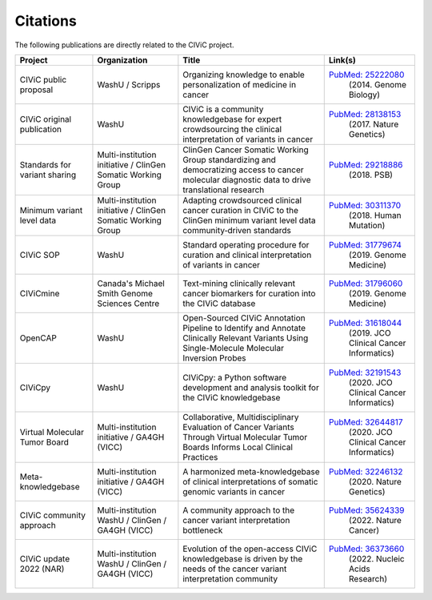 Citations
=========

The following publications are directly related to the CIViC project.

=============================== ======================= =================================================== ===========================================================================================
Project                         Organization            Title                                               Link(s)
=============================== ======================= =================================================== ===========================================================================================
CIViC public proposal           WashU / Scripps         Organizing knowledge to enable personalization of   `PubMed: 25222080 <https://pubmed.ncbi.nlm.nih.gov/25222080/>`_ 
                                                        medicine in cancer                                   (2014. Genome Biology) 
CIViC original publication      WashU                   CIViC is a community knowledgebase for expert       `PubMed: 28138153 <https://pubmed.ncbi.nlm.nih.gov/28138153/>`_
                                                        crowdsourcing the clinical interpretation of         (2017. Nature Genetics)
                                                        variants in cancer
Standards for variant sharing   Multi-institution       ClinGen Cancer Somatic Working Group                `PubMed: 29218886 <https://pubmed.ncbi.nlm.nih.gov/29218886/>`_
                                initiative / ClinGen    standardizing and democratizing access to cancer     (2018. PSB)
                                Somatic Working Group   molecular diagnostic data to drive translational
                                                        research
Minimum variant level data      Multi-institution       Adapting crowdsourced clinical cancer curation in   `PubMed: 30311370 <https://pubmed.ncbi.nlm.nih.gov/30311370/>`_ 
                                initiative / ClinGen    CIViC to the ClinGen minimum variant level data      (2018. Human Mutation)
                                Somatic Working         community‐driven standards
                                Group
CIViC SOP                       WashU                   Standard operating procedure for curation and       `PubMed: 31779674 <https://pubmed.ncbi.nlm.nih.gov/31779674/>`_
                                                        clinical interpretation of variants in cancer        (2019. Genome Medicine)
CIViCmine                       Canada's Michael        Text-mining clinically relevant cancer biomarkers   `PubMed: 31796060 <https://pubmed.ncbi.nlm.nih.gov/31796060/>`_ 
                                Smith Genome            for curation into the CIViC database                 (2019. Genome Medicine)
                                Sciences Centre         
OpenCAP                         WashU                   Open-Sourced CIViC Annotation Pipeline to           `PubMed: 31618044 <https://pubmed.ncbi.nlm.nih.gov/31618044/>`_ 
                                                        Identify and Annotate Clinically Relevant Variants   (2019. JCO Clinical Cancer Informatics)
                                                        Using Single-Molecule Molecular Inversion Probes
CIViCpy                         WashU                   CIViCpy: a Python software development and          `PubMed: 32191543 <https://pubmed.ncbi.nlm.nih.gov/32191543/>`_           
                                                        analysis toolkit for the CIViC knowledgebase         (2020. JCO Clinical Cancer Informatics)
Virtual Molecular Tumor Board   Multi-institution       Collaborative, Multidisciplinary Evaluation of      `PubMed: 32644817 <https://pubmed.ncbi.nlm.nih.gov/32644817/>`_ 
                                initiative / GA4GH      Cancer Variants Through Virtual Molecular Tumor      (2020. JCO Clinical Cancer Informatics)
                                (VICC)                  Boards Informs Local Clinical Practices
Meta-knowledgebase              Multi-institution       A harmonized meta-knowledgebase of clinical         `PubMed: 32246132 <https://pubmed.ncbi.nlm.nih.gov/32246132/>`_ 
                                initiative / GA4GH      interpretations of somatic genomic variants in       (2020. Nature Genetics)
                                (VICC)                  cancer
CIViC community approach        Multi-institution       A community approach to the cancer variant          `PubMed: 35624339 <https://pubmed.ncbi.nlm.nih.gov/35624339/>`_
                                WashU / ClinGen /       interpretation bottleneck                            (2022. Nature Cancer)
                                GA4GH (VICC)
CIViC update 2022 (NAR)         Multi-institution       Evolution of the open-access CIViC knowledgebase    `PubMed: 36373660 <https://pubmed.ncbi.nlm.nih.gov/36373660/>`_
                                WashU / ClinGen /       is driven by the needs of the cancer variant         (2022. Nucleic Acids Research)
                                GA4GH (VICC)            interpretation community
=============================== ======================= =================================================== ===========================================================================================


